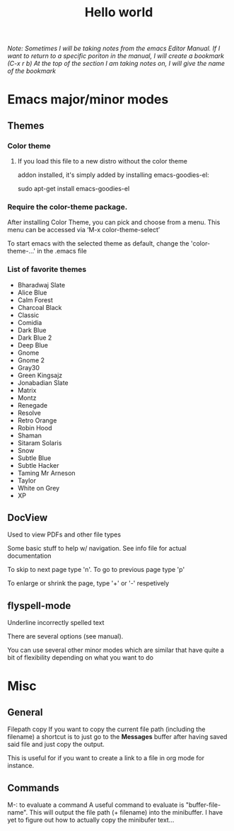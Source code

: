 #+TITLE: Hello world

/Note: Sometimes I will be taking notes from the emacs Editor Manual./
/If I want to return to a specific poriton in the manual, I will create a bookmark (C-x r b)/
/At the top of the section I am taking notes on, I will give the name of the bookmark/

* Emacs major/minor modes

** Themes
*** Color theme
**** If you load this file to a new distro without the color theme
addon installed, it's simply added by installing emacs-goodies-el:

sudo apt-get install emacs-goodies-el

*** Require the color-theme package.

After installing Color Theme, you can pick and choose from a menu. This menu can be accessed via ‘M-x color-theme-select’

To start emacs with the selected theme as default, change the 'color-theme-...' in the .emacs file

*** List of favorite themes
- Bharadwaj Slate
- Alice Blue
- Calm Forest
- Charcoal Black
- Classic
- Comidia
- Dark Blue
- Dark Blue 2
- Deep Blue
- Gnome
- Gnome 2
- Gray30
- Green Kingsajz
- Jonabadian Slate
- Matrix
- Montz
- Renegade
- Resolve
- Retro Orange
- Robin Hood
- Shaman
- Sitaram Solaris
- Snow
- Subtle Blue
- Subtle Hacker
- Taming Mr Arneson
- Taylor
- White on Grey
- XP

** DocView
Used to view PDFs and other file types
  
Some basic stuff to help w/ navigation. See info file for actual documentation

To skip to next page type 'n'. To go to previous page type 'p'

To enlarge or shrink the page, type '+' or '-' respetively
** flyspell-mode
Underline incorrectly spelled text

There are several options (see manual).

You can use several other minor modes which are similar that have
quite a bit of flexibility depending on what you want to do

* Misc 
** General
Filepath copy
 If you want to copy the current file path (including the filename) a
 shortcut is to just go to the *Messages* buffer after having saved
 said file and just copy the output.

 This is useful for if you want to create a link to a file in org mode
 for instance.

** Commands
M-: to evaluate a command
 A useful command to evaluate is "buffer-file-name". This will output
 the file path (+ filename) into the minibuffer. I have yet to figure
 out how to actually copy the minibufer text...
